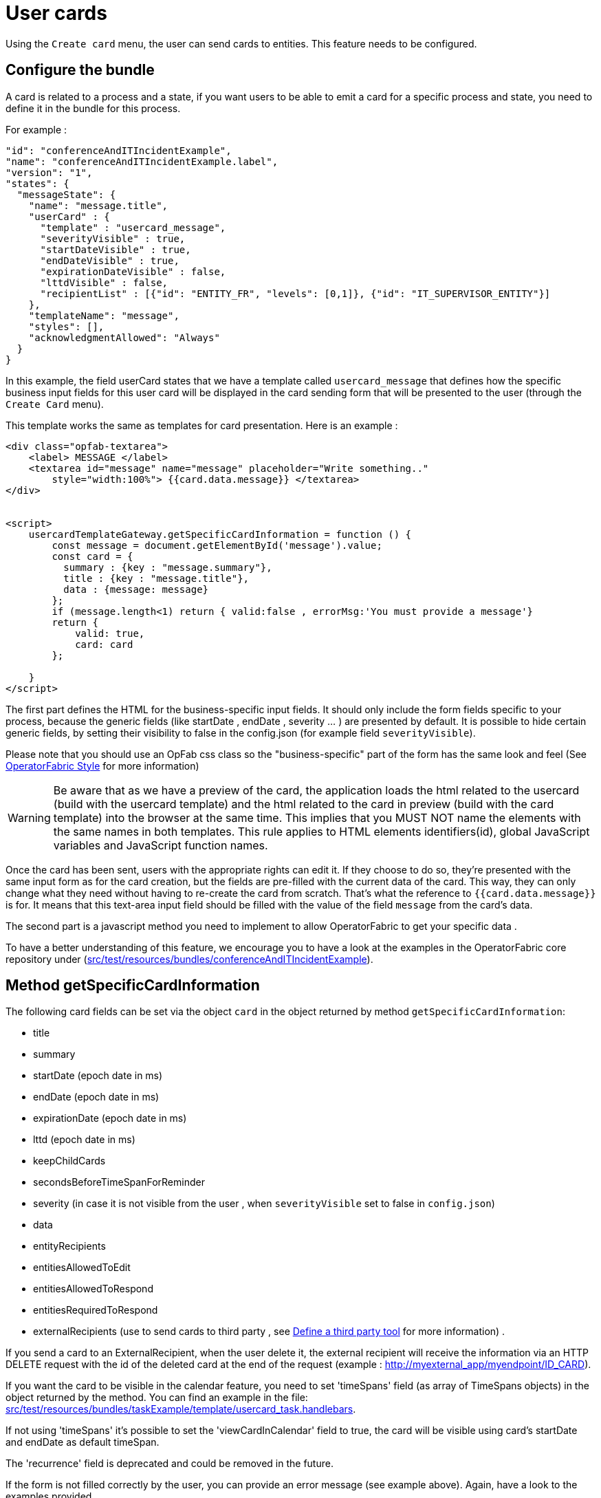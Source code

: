 // Copyright (c) 2021-2022 RTE (http://www.rte-france.com)
// See AUTHORS.txt
// This document is subject to the terms of the Creative Commons Attribution 4.0 International license.
// If a copy of the license was not distributed with this
// file, You can obtain one at https://creativecommons.org/licenses/by/4.0/.
// SPDX-License-Identifier: CC-BY-4.0

[[user_cards]]
= User cards

Using the `Create card` menu, the user can send cards to entities. This feature needs to be configured.


== Configure the bundle

A card is related to a process and a state, if you want users to be able to emit a card for a specific process and state,
you need to define it in the bundle for this process.

For example : 

....
"id": "conferenceAndITIncidentExample",
"name": "conferenceAndITIncidentExample.label",
"version": "1",
"states": {
  "messageState": {
    "name": "message.title",
    "userCard" : {
      "template" : "usercard_message",
      "severityVisible" : true,
      "startDateVisible" : true,
      "endDateVisible" : true,
      "expirationDateVisible" : false,
      "lttdVisible" : false,
      "recipientList" : [{"id": "ENTITY_FR", "levels": [0,1]}, {"id": "IT_SUPERVISOR_ENTITY"}]
    },
    "templateName": "message",
    "styles": [],
    "acknowledgmentAllowed": "Always"
  }
}
....

In this example, the field userCard states that we have a template called `usercard_message` that defines how
the specific business input fields for this user card will be displayed in the card sending form that will be
presented to the user (through the `Create Card` menu).

This template works the same as templates for card presentation. Here is an example :

....

<div class="opfab-textarea">
    <label> MESSAGE </label>
    <textarea id="message" name="message" placeholder="Write something.."
        style="width:100%"> {{card.data.message}} </textarea>
</div>


<script>
    usercardTemplateGateway.getSpecificCardInformation = function () {
        const message = document.getElementById('message').value;
        const card = {
          summary : {key : "message.summary"},
          title : {key : "message.title"},
          data : {message: message}
        };
        if (message.length<1) return { valid:false , errorMsg:'You must provide a message'}
        return {
            valid: true,
            card: card
        };

    }
</script>
....


The first part defines the HTML for the business-specific input fields. It should only include the form
fields specific to your process, because the generic fields (like startDate , endDate , severity ... ) are presented
by default. It is possible to hide certain generic fields, by setting their visibility to false in the config.json
(for example field `severityVisible`).

Please note that you should use an OpFab css class so the "business-specific" part of the form has the same look and
feel (See
ifdef::single-page-doc[<<opfab_template_style, OperatorFabric Style >>]
ifndef::single-page-doc[<</documentation/current/reference_doc/index.adoc#opfab_template_style, OperatorFabric Style>>]
for more information)

[WARNING]
Be aware that as we have a preview of the card, the application loads the html related to the usercard (build with the usercard template) and the html related to the card in preview (build with the card template) into the browser at the same time. This implies that you MUST NOT name the elements with the same names in both templates. This rule applies to HTML elements identifiers(id), global JavaScript variables and JavaScript function names.



Once the card has been sent, users with the appropriate rights can edit it. If they choose to do so, they're presented
with the same input form as for the card creation, but the fields are pre-filled with the current data of the card.
This way, they can only change what they need without having to re-create the card from scratch.
That's what the reference to `{{card.data.message}}` is for. It means that this text-area input field should be filled
with the value of the field `message` from the card's data.

The second part is a javascript method you need to implement to allow OperatorFabric to get your specific data .

To have a better understanding of this feature, we encourage you to have a look at the examples in the OperatorFabric
core repository under (https://github.com/opfab/operatorfabric-core/tree/develop/src/test/resources/bundles/conferenceAndITIncidentExample[src/test/resources/bundles/conferenceAndITIncidentExample]).


== Method getSpecificCardInformation

The following card fields can be set via the object `card` in the object returned by method `getSpecificCardInformation`:

* title 
* summary
* startDate (epoch date in ms)
* endDate (epoch date in ms)
* expirationDate (epoch date in ms)
* lttd (epoch date in ms)
* keepChildCards
* secondsBeforeTimeSpanForReminder
* severity (in case it is not visible from the user , when `severityVisible` set to false in `config.json`)
* data
* entityRecipients
* entitiesAllowedToEdit
* entitiesAllowedToRespond
* entitiesRequiredToRespond
* externalRecipients (use to send cards to third party , see 
ifdef::single-page-doc[<<define_a_third_party_tool, Define a third party tool >>]
ifndef::single-page-doc[<</documentation/current/reference_doc/index.adoc#define_a_third_party_tool, Define a third party tool>>]
for more information) . 

If you send a card to an ExternalRecipient, when the user delete it, the external recipient will receive the information via an HTTP DELETE request with the id of the deleted card at the end of the request (example : http://myexternal_app/myendpoint/ID_CARD).

If you want the card to be visible in the calendar feature, you need to set 'timeSpans' field (as array of TimeSpans objects) in the object returned by the method. 
You can find an example in the file:
https://github.com/opfab/operatorfabric-core/tree/master/src/test/resources/bundles/taskExample/template/usercard_task.handlebars[src/test/resources/bundles/taskExample/template/usercard_task.handlebars].

If not using 'timeSpans' it's possible to set the 'viewCardInCalendar' field to true, the card will be visible using card's startDate and endDate as default timeSpan.

The 'recurrence' field is deprecated and could be removed in the future.


If the form is not filled correctly by the user, you can provide an error message (see example above).
Again, have a look to the examples provided. 


== Define permissions

To send a user card, the user must be member of a group that has a perimeter defining the right `ReceiveAndWrite`
or `Write` for the chosen process and state. For example:

....
{
  "id" : "perimeterUserCard",
  "process" : "conferenceAndITIncidentExample",
  "stateRights" : [
    {
      "state" : "messageState",
      "right" : "ReceiveAndWrite"
    }
  ]
}
....


NOTE: Using the `ReceiveAndWrite` right instead of the `Write` right allows the user to receive the card they sent and
edit or delete it.

[[restrict_possible_recipients]]
== Restrict the list of possible recipients

When sending a user card, by default it is possible to choose the recipients from all the available entities. To limit the list of available recipients it is possible to configure the list of possible recipients via javascript in the user template 

For example : 

....
    usercardTemplateGateway.setDropdownEntityRecipientList([
            {"id": "ENTITY_FR", "levels": [0,1]},
            {"id": "IT_SUPERVISOR_ENTITY"}
        ]);
....


In this example the list of available recipients will contain: "ENTITY_FR" (level 0), all the first level children of "ENTITY_FR" (level 1) and "IT_SUPERVISOR_ENTITY".

[[preselect_initial_recipients]]
== Configure the list of initially selected recipients

It is possible to configure the list of initially selected recipients via javascript in the user template by implementing the `usercardTemplateGateway.setInitialSelectedRecipients(selectedEntities)` method. The method takes as input the list of Entity ids to be preselected.

For example : 

....
    usercardTemplateGateway.setInitialSelectedRecipients([
            "ENTITY_FR",
            "IT_SUPERVISOR_ENTITY"
        ]);
....


In this example the dropdown list of available recipients will have "ENTITY_FR" and "IT_SUPERVISOR_ENTITY" preselected. The user can anyway change the selected recipients.

[[set_recipients_via_code]]
== Set the list of recipients via the template

To do that, you have to provide the list of recipients when returning the card object in usercardTemplateGateway.getSpecificCardInformation() in the field `entityRecipients`.

Example:
....

    usercardTemplateGateway.getSpecificCardInformation = function () {
        const message = document.getElementById('message').value;
        const card = {
          summary : {key : "message.summary"},
          title : {key : "message.title"},
          entityRecipients: ["ENTITY_FR","IT_SUPERVISOR_ENTITY"],
          data : {message: message}
        };
        if (message.length<1) return { valid:false , errorMsg:'You must provide a message'}
        return {
            valid: true,
            card: card
        };

....

When recipient dropdown is not visible to the user (attribute `recipientVisible` set to `false` in state definition in config.json) the final recipients list will be the one defined in the template, otherwise it will be the union of user selection and template `entityRecipients` definition.


== Setting card dates
From the template it is possible to set the initial values for `startDate`, `endDate`, `expirationDate` and `lttd` fields of the card by calling the following functions:

* _usercardTemplateGateway.setInitialStartDate(epochMs)_ 
* _usercardTemplateGateway.setInitialEndDate(epochMs)_
* _usercardTemplateGateway.setInitialExpirationDate(epochMs)_
* _usercardTemplateGateway.setInitialLttd(epochMs)_  

It is also possible to get the values of  `startDate`, `endDate`, `expirationDate` and `lttd` by calling the following functions:

* _usercardTemplateGateway.getStartDate()_ 
* _usercardTemplateGateway.getEndDate()_
* _usercardTemplateGateway.getExpirationDate()_
* _usercardTemplateGateway.getLttd()_  

== Setting initial card severity
From the template it is possible to set the initial value for card severity choice by calling the following function: 

* _usercardTemplateGateway.setInitialSeverity(severity)_ 

Allowed severity values are:

* 'ALARM'
* 'ACTION'
* 'INFORMATION'
* 'COMPLIANT'

== Card editing
Once a user card has been sent it can be edited by a user member of the publisher entity who has write access for the process/state of the card.
It is possible to allow other entities to edit the card by specifying the 'entitiesAllowedToEdit' card field.
It is possible to hide card edit button on UI by setting 'editCardEnabledOnUserInterface' to false in card's process/state definition.

== Card delete
Once a user card has been sent it can be deleted by a user member of the publisher entity who has write access for the process/state of the card.
It is possible to hide card delete button on UI by setting 'deleteCardEnabledOnUserInterface' to false in card's process/state definition.

== Get edition mode
The template can know if the user is creating a new card or editing an existing card by calling the _usercardTemplateGateway.getEditionMode()_ function. The function will return one of the following values:

* 'CREATE'
* 'EDITION'

An example of _usercardTemplateGateway.getEditionMode()_ usage can be found in the file
https://github.com/opfab/operatorfabric-core/tree/master/src/test/resources/bundles/messageOrQuestionExample/template/usercard_question.handlebars[src/test/resources/bundles/messageOrQuestionExample/template/usercard_question.handlebars].

== Get current process and current state of the card
The template can know the process and the state of the card by calling the _usercardTemplateGateway.getCurrentProcess()_ and _usercardTemplateGateway.getCurrentState()_ functions. These functions will return a string corresponding to the process id (or state id).

== Receiving emitter entity of the card
The template can receive the emitter entity of the card by implementing the _usercardTemplateGateway.setEntityUsedForSendingCard()_  function. 
This function will be called by OperatorFabric after loading the template and every time the card emitter changes (if the user can choose from multiple entities).

An example of _usercardTemplateGateway.setEntityUsedForSendingCard()_ usage can be found in the file
https://github.com/opfab/operatorfabric-core/tree/master/src/test/resources/bundles/defaultProcess_V1/template/usercard_message.handlebars[src/test/resources/bundles/defaultProcess_V1/template/usercard_message.handlebars].


== Get selected recipient entities list
The template can know the list of entities selected by the users as recipients of the card by calling the _usercardTemplateGateway.getSelectedEntityRecipients()_ function.

An example of _usercardTemplateGateway.getSelectedEntityRecipients()_ usage can be found in the file
https://github.com/opfab/operatorfabric-core/tree/master/src/test/resources/bundles/defaultProcess_V1/template/usercard_process.handlebars[src/test/resources/bundles/defaultProcess_V1/template/usercard_process.handlebars].


== Send response automatically (experimental feature)

It is possible to configure a template to automatically send a response when sending a user card expecting an answers from one of the entities of the emitting user. 
The response card will be sent only if the user is enabled to respond to the card.
 
To enable the automated response the template should add a `childCard` field to the object returned by 
 `getSpecificCardInformation` method. For example:

....
 <script>
    usercardTemplateGateway.getSpecificCardInformation = function () {
        const card = {...}

        childCard : { 
          summary : {key : "exampe.summary"},
          title : {key : "example.title"},
          state : "mystateForResponse"
          data : {
                  // specific child  card date 
                  }
          };
        ...
        return {
            valid: true,
            card: card,
            childCard: childCard
        };

    }
  </script>
....

The card preview will display the card detail with the automated response as it will be displayed in Feed page.

When editing a user card, the template can get the response sent by current user by calling the _usercardTemplateGateway.getUserEntityChildCardFromCurrentCard()_ function. The function will return the response child card sent by current user or null if there is no response from current user.

An example of _usercardTemplateGateway.getUserEntityChildCardFromCurrentCard()_ usage can be found in the file
https://github.com/opfab/operatorfabric-core/tree/master/src/test/resources/bundles/messageOrQuestionExample/template/usercard_confirmation.handlebars[src/test/resources/bundles/messageOrQuestionExample/template/usercard_confirmation.handlebars].

== Misc

When a user send a card, it is always sent to himself whatever he chooses in the recipient list.

